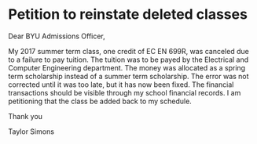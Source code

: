 * Petition to reinstate deleted classes
Dear BYU Admissions Officer,

My 2017 summer term class, one credit of EC EN 699R, was canceled due to a failure to pay tuition.
The tuition was to be payed by the Electrical and Computer Engineering department.
The money was allocated as a spring term scholarship instead of a summer term scholarship.
The error was not corrected until it was too late, but it has now been fixed. 
The financial transactions should be visible through my school financial records.
I am petitioning that the class be added back to my schedule.

Thank you

Taylor Simons
